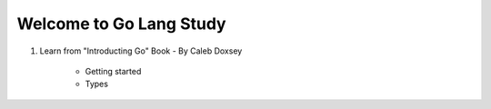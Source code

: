 Welcome to Go Lang Study
========================

1) Learn from "Introducting Go" Book - By Caleb Doxsey
	
	- Getting started
	- Types 

